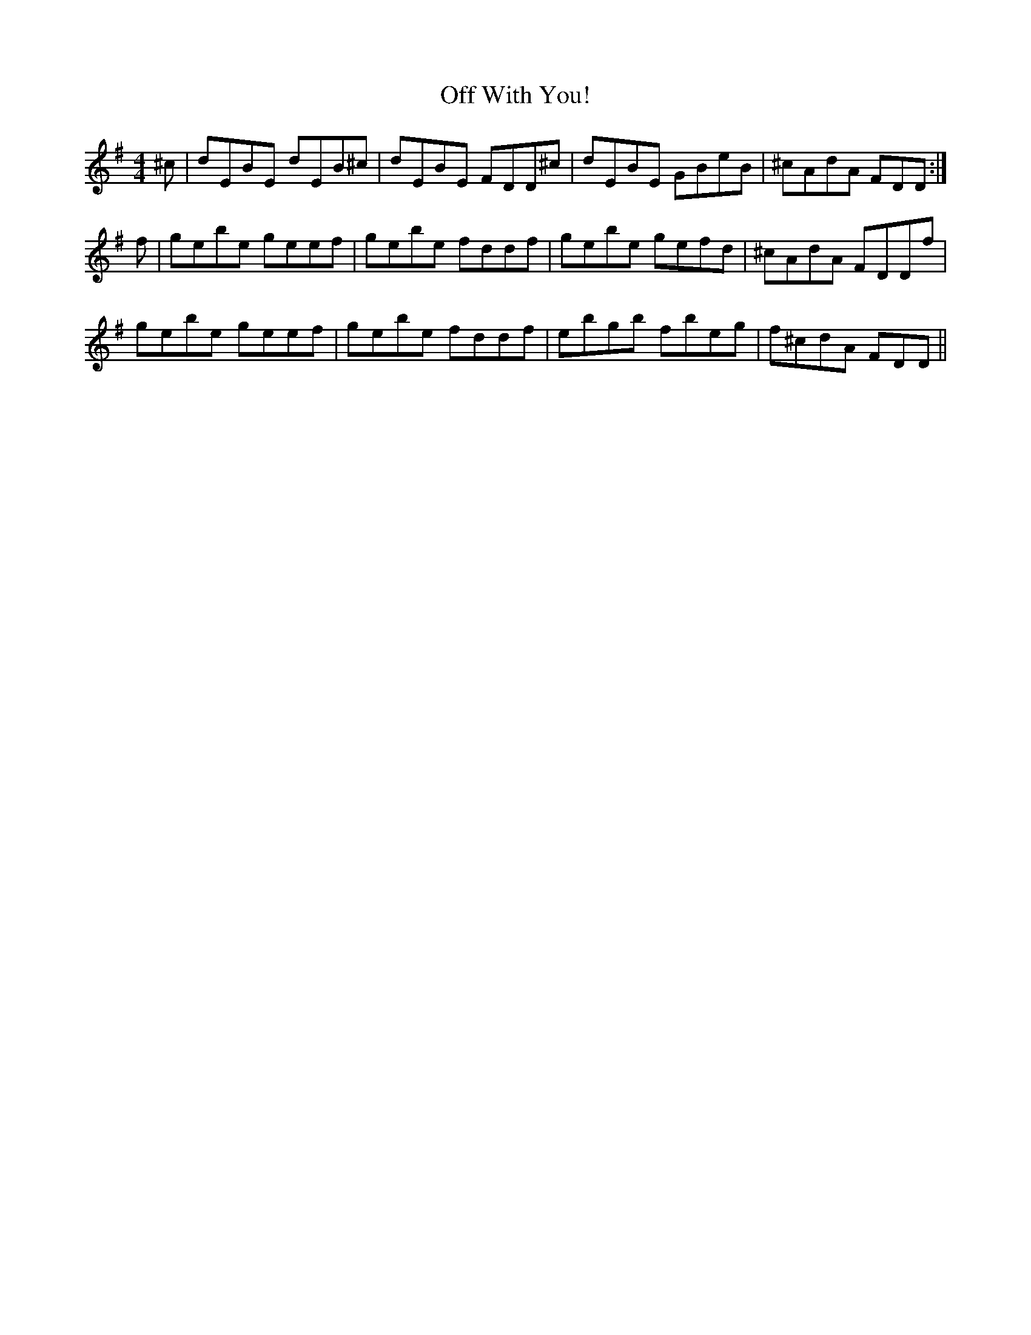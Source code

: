 X: 2
T: Off With You!
Z: javivr
S: https://thesession.org/tunes/694#setting13752
R: reel
M: 4/4
L: 1/8
K: Emin
^c|dEBE dEB^c | dEBE FDD^c| dEBE GBeB | ^cAdA FDD :|f|gebe geef | gebe fddf | gebe gefd | ^cAdA FDDf |gebe geef | gebe fddf | ebgb fbeg | f^cdA FDD ||
